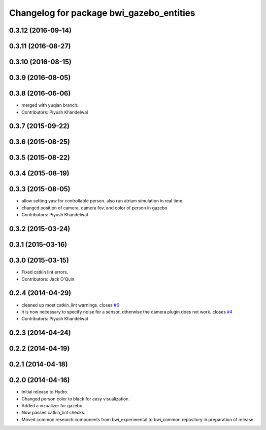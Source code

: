 ^^^^^^^^^^^^^^^^^^^^^^^^^^^^^^^^^^^^^^^^^
Changelog for package bwi_gazebo_entities
^^^^^^^^^^^^^^^^^^^^^^^^^^^^^^^^^^^^^^^^^

0.3.12 (2016-09-14)
-------------------

0.3.11 (2016-08-27)
-------------------

0.3.10 (2016-08-15)
-------------------

0.3.9 (2016-08-05)
------------------

0.3.8 (2016-06-06)
------------------
* merged with yuqian branch.
* Contributors: Piyush Khandelwal

0.3.7 (2015-09-22)
------------------

0.3.6 (2015-08-25)
------------------

0.3.5 (2015-08-22)
------------------

0.3.4 (2015-08-19)
------------------

0.3.3 (2015-08-05)
------------------
* allow setting yaw for controllable person. also run atrium simulation in real time.
* changed position of camera, camera fov, and color of person in gazebo
* Contributors: Piyush Khandelwal

0.3.2 (2015-03-24)
------------------

0.3.1 (2015-03-16)
------------------

0.3.0 (2015-03-15)
------------------
* Fixed catkin lint errors.
* Contributors: Jack O'Quin

0.2.4 (2014-04-29)
------------------
* cleaned up most catkin_lint warnings. closes `#6
  <https://github.com/utexas-bwi/bwi_common/issues/6>`_
* it is now necessary to specify noise for a sensor, otherwise the
  camera plugin does not work. closes `#4
  <https://github.com/utexas-bwi/bwi_common/issues/4>`_
* Contributors: Piyush Khandelwal

0.2.3 (2014-04-24)
------------------

0.2.2 (2014-04-19)
------------------

0.2.1 (2014-04-18)
------------------

0.2.0 (2014-04-16)
------------------

* Initial release to Hydro.
* Changed person color to black for easy visualization.
* Added a vizualizer for gazebo.
* Now passes catkin_lint checks.
* Moved common research components from bwi_experimental to bwi_common
  repository in preparation of release.
